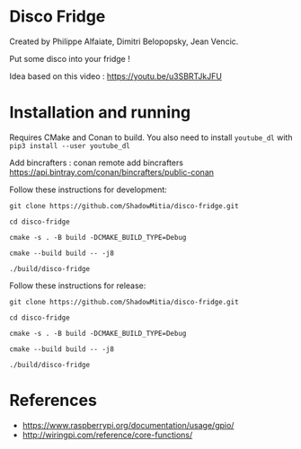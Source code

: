 
* Disco Fridge

Created by Philippe Alfaiate, Dimitri Belopopsky, Jean Vencic.

Put some disco into your fridge !

Idea based on this video : https://youtu.be/u3SBRTJkJFU



* Installation and running

Requires CMake and Conan to build.
You also need to install ~youtube_dl~ with ~pip3 install --user youtube_dl~


Add bincrafters : conan remote add bincrafters https://api.bintray.com/conan/bincrafters/public-conan

Follow these instructions for development:

~git clone https://github.com/ShadowMitia/disco-fridge.git~

~cd disco-fridge~

~cmake -s . -B build -DCMAKE_BUILD_TYPE=Debug~

~cmake --build build -- -j8~

~./build/disco-fridge~


Follow these instructions for release:

~git clone https://github.com/ShadowMitia/disco-fridge.git~

~cd disco-fridge~

~cmake -s . -B build -DCMAKE_BUILD_TYPE=Debug~

~cmake --build build -- -j8~

~./build/disco-fridge~




* References

- https://www.raspberrypi.org/documentation/usage/gpio/
- http://wiringpi.com/reference/core-functions/
